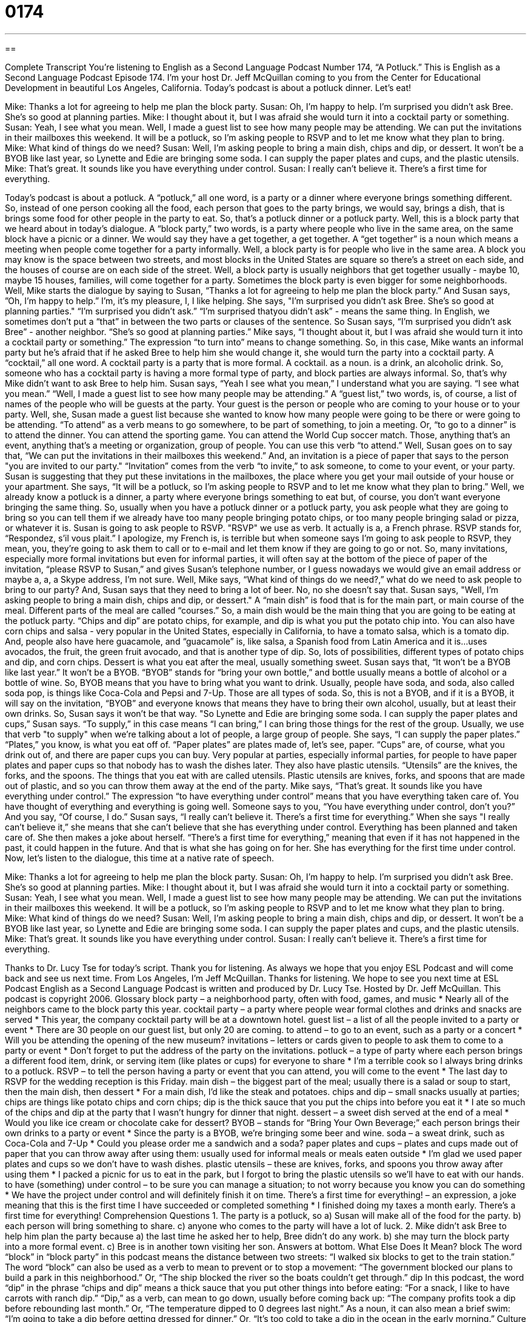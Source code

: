 = 0174
:toc: left
:toclevels: 3
:sectnums:
:stylesheet: ../../../myAdocCss.css

'''

== 

Complete Transcript
You're listening to English as a Second Language Podcast Number 174, “A Potluck.”
This is English as a Second Language Podcast Episode 174. I'm your host Dr. Jeff McQuillan coming to you from the Center for Educational Development in beautiful Los Angeles, California.
Today's podcast is about a potluck dinner. Let's eat!
[start of story]
Mike: Thanks a lot for agreeing to help me plan the block party.
Susan: Oh, I'm happy to help. I'm surprised you didn't ask Bree. She's so good at planning parties.
Mike: I thought about it, but I was afraid she would turn it into a cocktail party or something.
Susan: Yeah, I see what you mean. Well, I made a guest list to see how many people may be attending. We can put the invitations in their mailboxes this weekend. It will be a potluck, so I'm asking people to RSVP and to let me know what they plan to bring.
Mike: What kind of things do we need?
Susan: Well, I'm asking people to bring a main dish, chips and dip, or dessert. It won't be a BYOB like last year, so Lynette and Edie are bringing some soda. I can supply the paper plates and cups, and the plastic utensils.
Mike: That's great. It sounds like you have everything under control.
Susan: I really can't believe it. There's a first time for everything.
[end of story]
Today's podcast is about a potluck. A “potluck,” all one word, is a party or a dinner where everyone brings something different. So, instead of one person cooking all the food, each person that goes to the party brings, we would say, brings a dish, that is brings some food for other people in the party to eat. So, that's a potluck dinner or a potluck party.
Well, this is a block party that we heard about in today's dialogue. A “block party,” two words, is a party where people who live in the same area, on the same block have a picnic or a dinner. We would say they have a get together, a get together. A “get together” is a noun which means a meeting when people come together for a party informally. Well, a block party is for people who live in the same area. A block you may know is the space between two streets, and most blocks in the United States are square so there's a street on each side, and the houses of course are on each side of the street. Well, a block party is usually neighbors that get together usually - maybe 10, maybe 15 houses, families, will come together for a party. Sometimes the block party is even bigger for some neighborhoods.
Well, Mike starts the dialogue by saying to Susan, “Thanks a lot for agreeing to help me plan the block party.” And Susan says, ”Oh, I’m happy to help.” I’m, it’s my pleasure, I, I like helping. She says, "I’m surprised you didn’t ask Bree. She’s so good at planning parties." “I’m surprised you didn’t ask.” “I’m surprised thatyou didn’t ask” - means the same thing. In English, we sometimes don’t put a “that” in between the two parts or clauses of the sentence. So Susan says, “I’m surprised you didn’t ask Bree” - another neighbor. “She’s so good at planning parties.” Mike says, “I thought about it, but I was afraid she would turn it into a cocktail party or something.” The expression “to turn into” means to change something. So, in this case, Mike wants an informal party but he’s afraid that if he asked Bree to help him she would change it, she would turn the party into a cocktail party. A “cocktail,” all one word. A cocktail party is a party that is more formal. A cocktail. as a noun. is a drink, an alcoholic drink. So, someone who has a cocktail party is having a more formal type of party, and block parties are always informal. So, that’s why Mike didn’t want to ask Bree to help him.
Susan says, “Yeah I see what you mean,” I understand what you are saying. “I see what you mean.” “Well, I made a guest list to see how many people may be attending.” A “guest list,” two words, is, of course, a list of names of the people who will be guests at the party. Your guest is the person or people who are coming to your house or to your party. Well, she, Susan made a guest list because she wanted to know how many people were going to be there or were going to be attending. “To attend” as a verb means to go somewhere, to be part of something, to join a meeting. Or, “to go to a dinner” is to attend the dinner. You can attend the sporting game. You can attend the World Cup soccer match. Those, anything that’s an event, anything that’s a meeting or organization, group of people. You can use this verb “to attend.”
Well, Susan goes on to say that, “We can put the invitations in their mailboxes this weekend.” And, an invitation is a piece of paper that says to the person "you are invited to our party." “Invitation” comes from the verb “to invite,” to ask someone, to come to your event, or your party. Susan is suggesting that they put these invitations in the mailboxes, the place where you get your mail outside of your house or your apartment. She says, “It will be a potluck, so I’m asking people to RSVP and to let me know what they plan to bring.” Well, we already know a potluck is a dinner, a party where everyone brings something to eat but, of course, you don’t want everyone bringing the same thing. So, usually when you have a potluck dinner or a potluck party, you ask people what they are going to bring so you can tell them if we already have too many people bringing potato chips, or too many people bringing salad or pizza, or whatever it is.
Susan is going to ask people to RSVP. "RSVP" we use as verb. It actually is a, a French phrase. RSVP stands for, “Respondez, s'il vous plait.” I apologize, my French is, is terrible but when someone says I’m going to ask people to RSVP, they mean, you, they’re going to ask them to call or to e-mail and let them know if they are going to go or not. So, many invitations, especially more formal invitations but even for informal parties, it will often say at the bottom of the piece of paper of the invitation, “please RSVP to Susan,” and gives Susan’s telephone number, or I guess nowadays we would give an email address or maybe a, a, a Skype address, I’m not sure.
Well, Mike says, “What kind of things do we need?,” what do we need to ask people to bring to our party? And, Susan says that they need to bring a lot of beer. No, no she doesn’t say that. Susan says, "Well, I’m asking people to bring a main dish, chips and dip, or dessert." A “main dish” is food that is for the main part, or main course of the meal. Different parts of the meal are called “courses.” So, a main dish would be the main thing that you are going to be eating at the potluck party. “Chips and dip” are potato chips, for example, and dip is what you put the potato chip into. You can also have corn chips and salsa - very popular in the United States, especially in California, to have a tomato salsa, which is a tomato dip. And, people also have here guacamole, and “guacamole” is, like salsa, a Spanish food from Latin America and it is…uses avocados, the fruit, the green fruit avocado, and that is another type of dip. So, lots of possibilities, different types of potato chips and dip, and corn chips. Dessert is what you eat after the meal, usually something sweet.
Susan says that, “It won’t be a BYOB like last year.” It won’t be a BYOB. “BYOB” stands for “bring your own bottle,” and bottle usually means a bottle of alcohol or a bottle of wine. So, BYOB means that you have to bring what you want to drink. Usually, people have soda, and soda, also called soda pop, is things like Coca-Cola and Pepsi and 7-Up. Those are all types of soda. So, this is not a BYOB, and if it is a BYOB, it will say on the invitation, “BYOB” and everyone knows that means they have to bring their own alcohol, usually, but at least their own drinks. So, Susan says it won’t be that way.
"So Lynette and Edie are bringing some soda. I can supply the paper plates and cups,” Susan says. “To supply,” in this case means “I can bring,” I can bring those things for the rest of the group. Usually, we use that verb "to supply" when we’re talking about a lot of people, a large group of people. She says, “I can supply the paper plates.” “Plates,” you know, is what you eat off of. “Paper plates” are plates made of, let’s see, paper. “Cups” are, of course, what you drink out of, and there are paper cups you can buy. Very popular at parties, especially informal parties, for people to have paper plates and paper cups so that nobody has to wash the dishes later. They also have plastic utensils. “Utensils” are the knives, the forks, and the spoons. The things that you eat with are called utensils. Plastic utensils are knives, forks, and spoons that are made out of plastic, and so you can throw them away at the end of the party.
Mike says, “That’s great. It sounds like you have everything under control.” The expression “to have everything under control” means that you have everything taken care of. You have thought of everything and everything is going well. Someone says to you, “You have everything under control, don’t you?” And you say, “Of course, I do.” Susan says, “I really can’t believe it. There’s a first time for everything.” When she says "I really can’t believe it,” she means that she can’t believe that she has everything under control. Everything has been planned and taken care of. She then makes a joke about herself. “There’s a first time for everything,” meaning that even if it has not happened in the past, it could happen in the future. And that is what she has going on for her. She has everything for the first time under control.
Now, let’s listen to the dialogue, this time at a native rate of speech.
[start of story]
Mike: Thanks a lot for agreeing to help me plan the block party.
Susan: Oh, I'm happy to help. I'm surprised you didn't ask Bree. She's so good at planning parties.
Mike: I thought about it, but I was afraid she would turn it into a cocktail party or something.
Susan: Yeah, I see what you mean. Well, I made a guest list to see how many people may be attending. We can put the invitations in their mailboxes this weekend. It will be a potluck, so I'm asking people to RSVP and to let me know what they plan to bring.
Mike: What kind of things do we need?
Susan: Well, I'm asking people to bring a main dish, chips and dip, or dessert. It won't be a BYOB like last year, so Lynette and Edie are bringing some soda. I can supply the paper plates and cups, and the plastic utensils.
Mike: That's great. It sounds like you have everything under control.
Susan: I really can't believe it. There's a first time for everything.
[end of story]
Thanks to Dr. Lucy Tse for today’s script. Thank you for listening. As always we hope that you enjoy ESL Podcast and will come back and see us next time. From Los Angeles, I'm Jeff McQuillan. Thanks for listening. We hope to see you next time at ESL Podcast
English as a Second Language Podcast is written and produced by Dr. Lucy Tse. Hosted by Dr. Jeff McQuillan. This podcast is copyright 2006.
Glossary
block party – a neighborhood party, often with food, games, and music
* Nearly all of the neighbors came to the block party this year.
cocktail party – a party where people wear formal clothes and drinks and snacks are served
* This year, the company cocktail party will be at a downtown hotel.
guest list – a list of all the people invited to a party or event
* There are 30 people on our guest list, but only 20 are coming.
to attend – to go to an event, such as a party or a concert
* Will you be attending the opening of the new museum?
invitations – letters or cards given to people to ask them to come to a party or event
* Don’t forget to put the address of the party on the invitations.
potluck – a type of party where each person brings a different food item, drink, or serving item (like plates or cups) for everyone to share
* I’m a terrible cook so I always bring drinks to a potluck.
RSVP – to tell the person having a party or event that you can attend, you will come to the event
* The last day to RSVP for the wedding reception is this Friday.
main dish – the biggest part of the meal; usually there is a salad or soup to start, then the main dish, then dessert
* For a main dish, I’d like the steak and potatoes.
chips and dip – small snacks usually at parties; chips are things like potato chips and corn chips; dip is the thick sauce that you put the chips into before you eat it
* I ate so much of the chips and dip at the party that I wasn’t hungry for dinner that night.
dessert – a sweet dish served at the end of a meal
* Would you like ice cream or chocolate cake for dessert?
BYOB – stands for “Bring Your Own Beverage;” each person brings their own drinks to a party or event
* Since the party is a BYOB, we’re bringing some beer and wine.
soda – a sweat drink, such as Coca-Cola and 7-Up
* Could you please order me a sandwich and a soda?
paper plates and cups – plates and cups made out of paper that you can throw away after using them: usually used for informal meals or meals eaten outside
* I’m glad we used paper plates and cups so we don’t have to wash dishes.
plastic utensils – these are knives, forks, and spoons you throw away after using them
* I packed a picnic for us to eat in the park, but I forgot to bring the plastic utensils so we’ll have to eat with our hands.
to have (something) under control – to be sure you can manage a situation; to not worry because you know you can do something
* We have the project under control and will definitely finish it on time.
There’s a first time for everything! – an expression, a joke meaning that this is the first time I have succeeded or completed something
* I finished doing my taxes a month early. There’s a first time for everything!
Comprehension Questions
1. The party is a potluck, so
a) Susan will make all of the food for the party.
b) each person will bring something to share.
c) anyone who comes to the party will have a lot of luck.
2. Mike didn’t ask Bree to help him plan the party because
a) the last time he asked her to help, Bree didn’t do any work.
b) she may turn the block party into a more formal event.
c) Bree is in another town visiting her son.
Answers at bottom.
What Else Does It Mean?
block
The word “block” in “block party” in this podcast means the distance between two streets: “I walked six blocks to get to the train station.” The word “block” can also be used as a verb to mean to prevent or to stop a movement: “The government blocked our plans to build a park in this neighborhood.” Or, “The ship blocked the river so the boats couldn’t get through.”
dip
In this podcast, the word “dip” in the phrase “chips and dip” means a thick sauce that you put other things into before eating: “For a snack, I like to have carrots with ranch dip.” “Dip,” as a verb, can mean to go down, usually before coming back up: “The company profits took a dip before rebounding last month.” Or, “The temperature dipped to 0 degrees last night.” As a noun, it can also mean a brief swim: “I’m going to take a dip before getting dressed for dinner.” Or, “It’s too cold to take a dip in the ocean in the early morning.”
Culture Note
A block party is a large celebration held in a neighborhood where everyone is invited and comes together to share food, drinks, music, and entertainment. A block is the distance between two streets. Block parties get their name because everyone who lives on a certain “block,” or part of the street, is invited to the party.
Block parties are usually held to celebrate something, like a holiday or a certain season. Summer is a popular time to have block parties because the weather is nice and block parties are usually held outside on the street. Block parties can also be held when someone new comes to a neighborhood so the new neighbors can meet everyone all at the same time.
Block parties became popular in the United States in the 1970’s. They are still popular today, and they are held in many neighborhoods, both in the cities and in the suburbs, the neighborhoods outside of the cities. Common activities at block parties include barbecues (cooking meat on a grill), games for children and adults, listening to music, and social drinking.
Comprehension Answers
1 - b
2 - b
